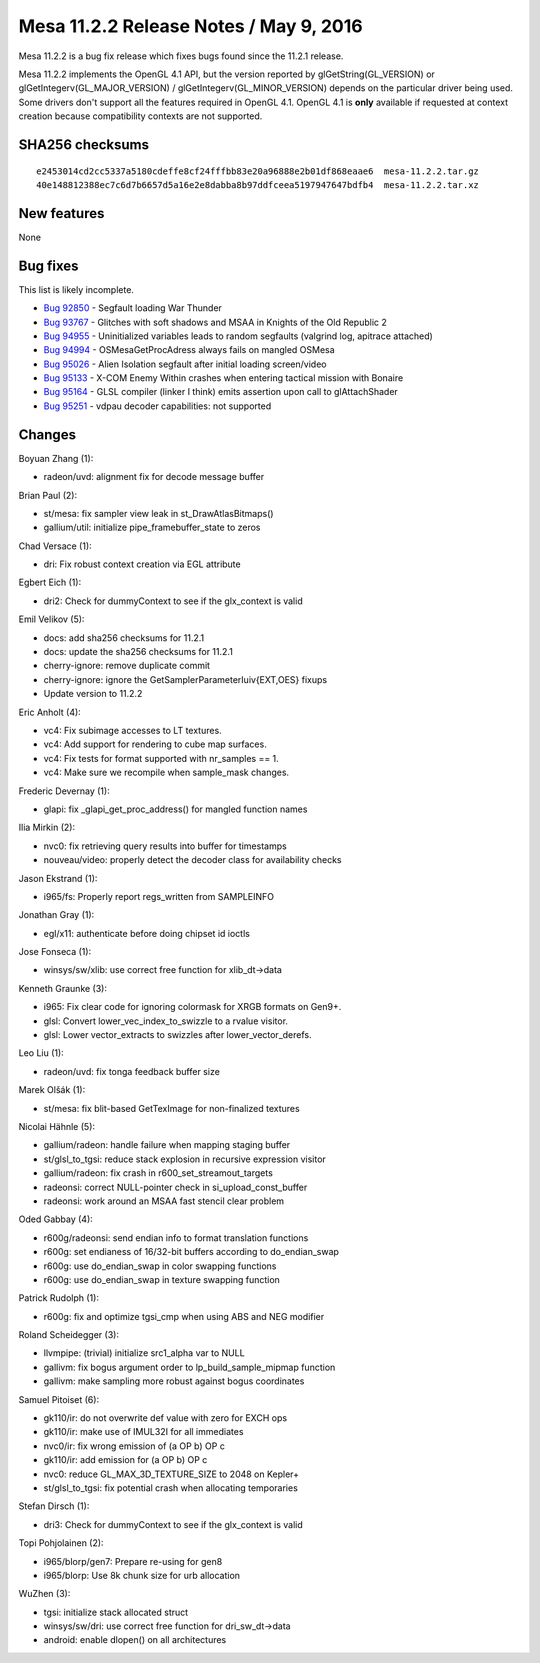 Mesa 11.2.2 Release Notes / May 9, 2016
=======================================

Mesa 11.2.2 is a bug fix release which fixes bugs found since the 11.2.1
release.

Mesa 11.2.2 implements the OpenGL 4.1 API, but the version reported by
glGetString(GL_VERSION) or glGetIntegerv(GL_MAJOR_VERSION) /
glGetIntegerv(GL_MINOR_VERSION) depends on the particular driver being
used. Some drivers don't support all the features required in OpenGL
4.1. OpenGL 4.1 is **only** available if requested at context creation
because compatibility contexts are not supported.

SHA256 checksums
----------------

::

   e2453014cd2cc5337a5180cdeffe8cf24fffbb83e20a96888e2b01df868eaae6  mesa-11.2.2.tar.gz
   40e148812388ec7c6d7b6657d5a16e2e8dabba8b97ddfceea5197947647bdfb4  mesa-11.2.2.tar.xz

New features
------------

None

Bug fixes
---------

This list is likely incomplete.

-  `Bug 92850 <https://bugs.freedesktop.org/show_bug.cgi?id=92850>`__ -
   Segfault loading War Thunder
-  `Bug 93767 <https://bugs.freedesktop.org/show_bug.cgi?id=93767>`__ -
   Glitches with soft shadows and MSAA in Knights of the Old Republic 2
-  `Bug 94955 <https://bugs.freedesktop.org/show_bug.cgi?id=94955>`__ -
   Uninitialized variables leads to random segfaults (valgrind log,
   apitrace attached)
-  `Bug 94994 <https://bugs.freedesktop.org/show_bug.cgi?id=94994>`__ -
   OSMesaGetProcAdress always fails on mangled OSMesa
-  `Bug 95026 <https://bugs.freedesktop.org/show_bug.cgi?id=95026>`__ -
   Alien Isolation segfault after initial loading screen/video
-  `Bug 95133 <https://bugs.freedesktop.org/show_bug.cgi?id=95133>`__ -
   X-COM Enemy Within crashes when entering tactical mission with
   Bonaire
-  `Bug 95164 <https://bugs.freedesktop.org/show_bug.cgi?id=95164>`__ -
   GLSL compiler (linker I think) emits assertion upon call to
   glAttachShader
-  `Bug 95251 <https://bugs.freedesktop.org/show_bug.cgi?id=95251>`__ -
   vdpau decoder capabilities: not supported

Changes
-------

Boyuan Zhang (1):

-  radeon/uvd: alignment fix for decode message buffer

Brian Paul (2):

-  st/mesa: fix sampler view leak in st_DrawAtlasBitmaps()
-  gallium/util: initialize pipe_framebuffer_state to zeros

Chad Versace (1):

-  dri: Fix robust context creation via EGL attribute

Egbert Eich (1):

-  dri2: Check for dummyContext to see if the glx_context is valid

Emil Velikov (5):

-  docs: add sha256 checksums for 11.2.1
-  docs: update the sha256 checksums for 11.2.1
-  cherry-ignore: remove duplicate commit
-  cherry-ignore: ignore the GetSamplerParameterIuiv{EXT,OES} fixups
-  Update version to 11.2.2

Eric Anholt (4):

-  vc4: Fix subimage accesses to LT textures.
-  vc4: Add support for rendering to cube map surfaces.
-  vc4: Fix tests for format supported with nr_samples == 1.
-  vc4: Make sure we recompile when sample_mask changes.

Frederic Devernay (1):

-  glapi: fix \_glapi_get_proc_address() for mangled function names

Ilia Mirkin (2):

-  nvc0: fix retrieving query results into buffer for timestamps
-  nouveau/video: properly detect the decoder class for availability
   checks

Jason Ekstrand (1):

-  i965/fs: Properly report regs_written from SAMPLEINFO

Jonathan Gray (1):

-  egl/x11: authenticate before doing chipset id ioctls

Jose Fonseca (1):

-  winsys/sw/xlib: use correct free function for xlib_dt->data

Kenneth Graunke (3):

-  i965: Fix clear code for ignoring colormask for XRGB formats on
   Gen9+.
-  glsl: Convert lower_vec_index_to_swizzle to a rvalue visitor.
-  glsl: Lower vector_extracts to swizzles after lower_vector_derefs.

Leo Liu (1):

-  radeon/uvd: fix tonga feedback buffer size

Marek Olšák (1):

-  st/mesa: fix blit-based GetTexImage for non-finalized textures

Nicolai Hähnle (5):

-  gallium/radeon: handle failure when mapping staging buffer
-  st/glsl_to_tgsi: reduce stack explosion in recursive expression
   visitor
-  gallium/radeon: fix crash in r600_set_streamout_targets
-  radeonsi: correct NULL-pointer check in si_upload_const_buffer
-  radeonsi: work around an MSAA fast stencil clear problem

Oded Gabbay (4):

-  r600g/radeonsi: send endian info to format translation functions
-  r600g: set endianess of 16/32-bit buffers according to do_endian_swap
-  r600g: use do_endian_swap in color swapping functions
-  r600g: use do_endian_swap in texture swapping function

Patrick Rudolph (1):

-  r600g: fix and optimize tgsi_cmp when using ABS and NEG modifier

Roland Scheidegger (3):

-  llvmpipe: (trivial) initialize src1_alpha var to NULL
-  gallivm: fix bogus argument order to lp_build_sample_mipmap function
-  gallivm: make sampling more robust against bogus coordinates

Samuel Pitoiset (6):

-  gk110/ir: do not overwrite def value with zero for EXCH ops
-  gk110/ir: make use of IMUL32I for all immediates
-  nvc0/ir: fix wrong emission of (a OP b) OP c
-  gk110/ir: add emission for (a OP b) OP c
-  nvc0: reduce GL_MAX_3D_TEXTURE_SIZE to 2048 on Kepler+
-  st/glsl_to_tgsi: fix potential crash when allocating temporaries

Stefan Dirsch (1):

-  dri3: Check for dummyContext to see if the glx_context is valid

Topi Pohjolainen (2):

-  i965/blorp/gen7: Prepare re-using for gen8
-  i965/blorp: Use 8k chunk size for urb allocation

WuZhen (3):

-  tgsi: initialize stack allocated struct
-  winsys/sw/dri: use correct free function for dri_sw_dt->data
-  android: enable dlopen() on all architectures
